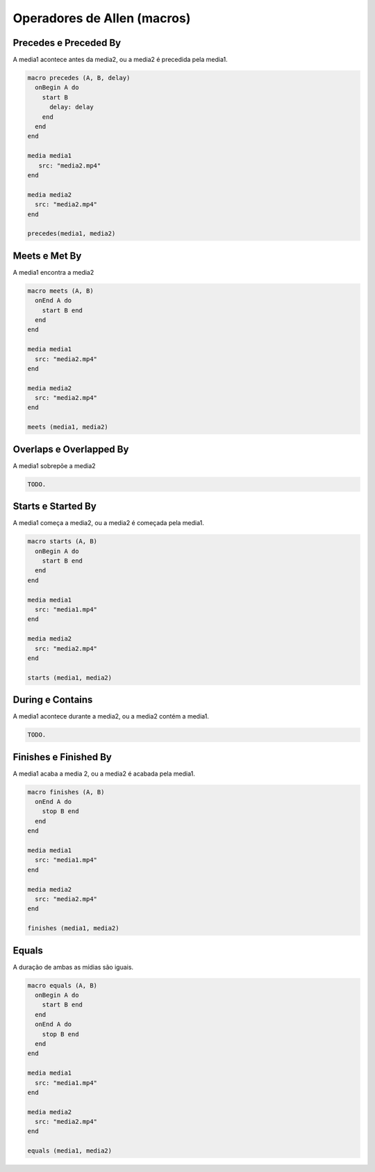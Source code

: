 Operadores de Allen (macros)
============================


Precedes e Preceded By
----------------------

A media1 acontece antes da media2, ou a media2 é precedida pela media1.

.. code-block:: lua

  macro precedes (A, B, delay)
    onBegin A do
      start B
        delay: delay
      end
    end
  end

  media media1
     src: "media2.mp4"
  end

  media media2
    src: "media2.mp4"
  end

  precedes(media1, media2)

Meets e Met By
--------------

A media1 encontra a media2

.. code-block:: lua

  macro meets (A, B)
    onEnd A do
      start B end
    end
  end

  media media1
    src: "media2.mp4"
  end

  media media2
    src: "media2.mp4"
  end

  meets (media1, media2)

Overlaps e Overlapped By
------------------------

A media1 sobrepõe a media2

.. code-block:: lua

  TODO.

Starts e Started By
-------------------

A media1 começa a media2, ou a media2 é começada pela media1.

.. code-block:: lua

  macro starts (A, B)
    onBegin A do
      start B end
    end
  end

  media media1
    src: "media1.mp4"
  end

  media media2
    src: "media2.mp4"
  end

  starts (media1, media2)

During e Contains
-----------------

A media1 acontece durante a media2, ou a media2 contém a media1.

.. code-block:: lua

  TODO.

Finishes e Finished By
----------------------

A media1 acaba a media 2, ou a media2 é acabada pela media1.

.. code-block:: lua

  macro finishes (A, B)
    onEnd A do
      stop B end
    end
  end

  media media1
    src: "media1.mp4"
  end

  media media2
    src: "media2.mp4"
  end

  finishes (media1, media2)

Equals
------

A duração de ambas as mídias são iguais.

.. code-block:: lua

  macro equals (A, B)
    onBegin A do
      start B end
    end
    onEnd A do
      stop B end
    end
  end

  media media1
    src: "media1.mp4"
  end

  media media2
    src: "media2.mp4"
  end

  equals (media1, media2)

